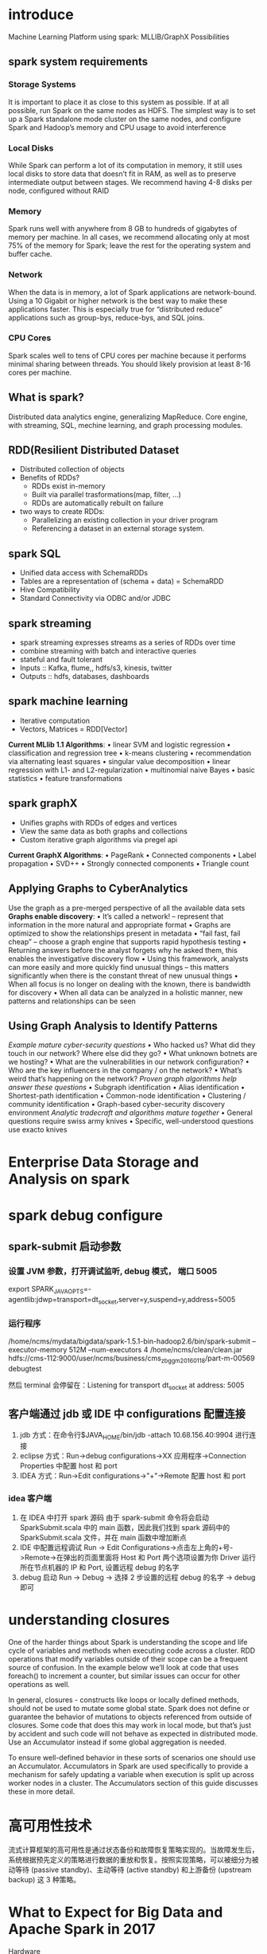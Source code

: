 * introduce
Machine Learning Platform using spark:
    MLLIB/GraphX Possibilities

** spark system requirements
*** Storage Systems
It is important to place it as close to this system as possible. If at all possible, run Spark on the same nodes as HDFS. The simplest way is to set up a Spark standalone mode cluster on the same nodes, and configure Spark and Hadoop’s memory and CPU usage to avoid interference
*** Local Disks
While Spark can perform a lot of its computation in memory, it still uses local disks to store data that doesn’t fit in RAM, as well as to preserve intermediate output between stages. We recommend having 4-8 disks per node, configured without RAID
*** Memory
Spark runs well with anywhere from 8 GB to hundreds of gigabytes of memory per machine. In all cases, we recommend allocating only at most 75% of the memory for Spark; leave the rest for the operating system and buffer cache.
*** Network
    When the data is in memory, a lot of Spark applications are network-bound. Using a 10 Gigabit or higher network is the best way to make these applications faster. This is especially true for “distributed reduce” applications such as group-bys, reduce-bys, and SQL joins.
*** CPU Cores
    Spark scales well to tens of CPU cores per machine because it performs minimal sharing between threads. You should likely provision at least 8-16 cores per machine.

** What is spark?
   Distributed data analytics engine, generalizing MapReduce.
   Core engine, with streaming, SQL, mechine learning, and graph processing modules.
** RDD(Resilient Distributed Dataset
   - Distributed collection of objects
   - Benefits of RDDs?
     - RDDs exist in-memory
     - Built via parallel trasformations(map, filter, ...)
     - RDDs are automatically rebuilt on failure
   - two ways to create RDDs:
     - Parallelizing an existing collection in your driver program
     - Referencing a dataset in an external storage system.
** spark SQL
   - Unified data access with SchemaRDDs
   - Tables are a representation of (schema + data) = SchemaRDD
   - Hive Compatibility
   - Standard Connectivity via ODBC and/or JDBC
** spark streaming
   - spark streaming expresses streams as a series of RDDs over time
   - combine streaming with batch and interactive queries
   - stateful and fault tolerant
   - Inputs :: Kafka, flume,, hdfs/s3, kinesis, twitter
   - Outputs :: hdfs, databases, dashboards
** spark machine learning
   - Iterative computation
   - Vectors, Matrices = RDD[Vector]
     
   *Current MLlib 1.1 Algorithms*:
    • linear SVM and logistic regression
    • classification and regression tree
    • k-means clustering
    • recommendation via alternating least squares
    • singular value decomposition
    • linear regression with L1- and L2-regularization
    • multinomial naive Bayes
    • basic statistics
    • feature transformations
** spark graphX
   - Unifies graphs with RDDs of edges and vertices
   - View the same data as both graphs and collections
   - Custom iterative graph algorithms via pregel api
     
   *Current GraphX Algorithms*:
    • PageRank
    • Connected components
    • Label propagation
    • SVD++
    • Strongly connected components
    • Triangle count
** Applying Graphs to CyberAnalytics
Use the graph as a pre-merged perspective of all the available data sets
*Graphs enable discovery*:
    • It’s called a network! – represent that information in the more
    natural and appropriate format
    • Graphs are optimized to show the relationships present in
    metadata
    • “fail fast, fail cheap” – choose a graph engine that supports rapid
    hypothesis testing
    • Returning answers before the analyst forgets why he asked
    them, this enables the investigative discovery flow
    • Using this framework, analysts can more easily and more quickly
    find unusual things – this matters significantly when there is the
    constant threat of new unusual things
    • When all focus is no longer on dealing with the known, there is
    bandwidth for discovery
    • When all data can be analyzed in a holistic manner, new patterns
    and relationships can be seen
** Using Graph Analysis to Identify Patterns
/Example mature cyber-security questions/
    • Who hacked us? What did they touch in our network? Where else did they go?
    • What unknown botnets are we hosting?
    • What are the vulnerabilities in our network configuration?
    • Who are the key influencers in the company / on the network?
    • What’s weird that’s happening on the network?
/Proven graph algorithms help answer these questions/
    • Subgraph identification
    • Alias identification
    • Shortest-path identification
    • Common-node identification
    • Clustering / community identification
    • Graph-based cyber-security discovery environment
/Analytic tradecraft and algorithms mature together/
    • General questions require swiss army knives
    • Specific, well-understood questions use exacto knives
* Enterprise Data Storage and Analysis on spark
* spark debug configure
** spark-submit 启动参数
*** 设置 JVM 参数，打开调试监听, debug 模式， 端口 5005
    export SPARK_JAVA_OPTS=-agentlib:jdwp=transport=dt_socket,server=y,suspend=y,address=5005
*** 运行程序
    /home/ncms/mydata/bigdata/spark-1.5.1-bin-hadoop2.6/bin/spark-submit --executor-memory 512M --num-executors 4 /home/ncms/clean/clean.jar hdfs://cms-112:9000/user/ncms/business/cms_zbgg_m20160118/part-m-00569 debugtest

    然后 terminal 会停留在：Listening for transport dt_socket at address: 5005
** 客户端通过 jdb 或 IDE 中 configurations 配置连接
   1. jdb 方式：在命令行$JAVA_HOME/bin/jdb -attach 10.68.156.40:9904 进行连接
   2. eclipse 方式：Run->debug configurations->XX 应用程序->Connection Properties 中配置 host 和 port
   3. IDEA 方式：Run->Edit configurations->"+"->Remote 配置 host 和 port
*** idea 客户端
    1. 在 IDEA 中打开 spark 源码
       由于 spark-submit 命令将会启动 SparkSubmit.scala 中的 main 函数，因此我们找到 spark 源码中的 SparkSubmit.scala 文件，并在 main 函数中增加断点
    2. IDE 中配置远程调试
       Run -> Edit Configurations->点击左上角的+号->Remote->在弹出的页面里面将 Host 和 Port 两个选项设置为你 Driver 运行所在节点机器的 IP 和 Port, 设置远程 debug 的名字
    3. debug 启动
       Run -> Debug -> 选择 2 步设置的远程 debug 的名字 -> debug 即可
* understanding closures
One of the harder things about Spark is understanding the scope and life cycle of variables and methods when executing code across a cluster. RDD operations that modify variables outside of their scope can be a frequent source of confusion. In the example below we’ll look at code that uses foreach() to increment a counter, but similar issues can occur for other operations as well.

In general, closures - constructs like loops or locally defined methods, should not be used to mutate some global state. Spark does not define or guarantee the behavior of mutations to objects referenced from outside of closures. Some code that does this may work in local mode, but that’s just by accident and such code will not behave as expected in distributed mode. Use an Accumulator instead if some global aggregation is needed. 

To ensure well-defined behavior in these sorts of scenarios one should use an Accumulator. Accumulators in Spark are used specifically to provide a mechanism for safely updating a variable when execution is split up across worker nodes in a cluster. The Accumulators section of this guide discusses these in more detail.
* 高可用性技术
流式计算框架的高可用性是通过状态备份和故障恢复策略实现的。当故障发生后，系统根据预先定义的策略进行数据的重放和恢复。按照实现策略，可以被细分为被动等待 (passive standby)、主动等待 (active standby) 和上游备份 (upstream backup) 这 3 种策略。
* What to Expect for Big Data and Apache Spark in 2017
  - Hardware :: compute bottleneck
    Spark Effort: project tungesten:
      Opetimize Apache Spark's CPU and memory usage, via:
        1. Binary storage format
        2. Runtime code generation
  - Users :: democratizing access to big data
  - Applications :: production apps

